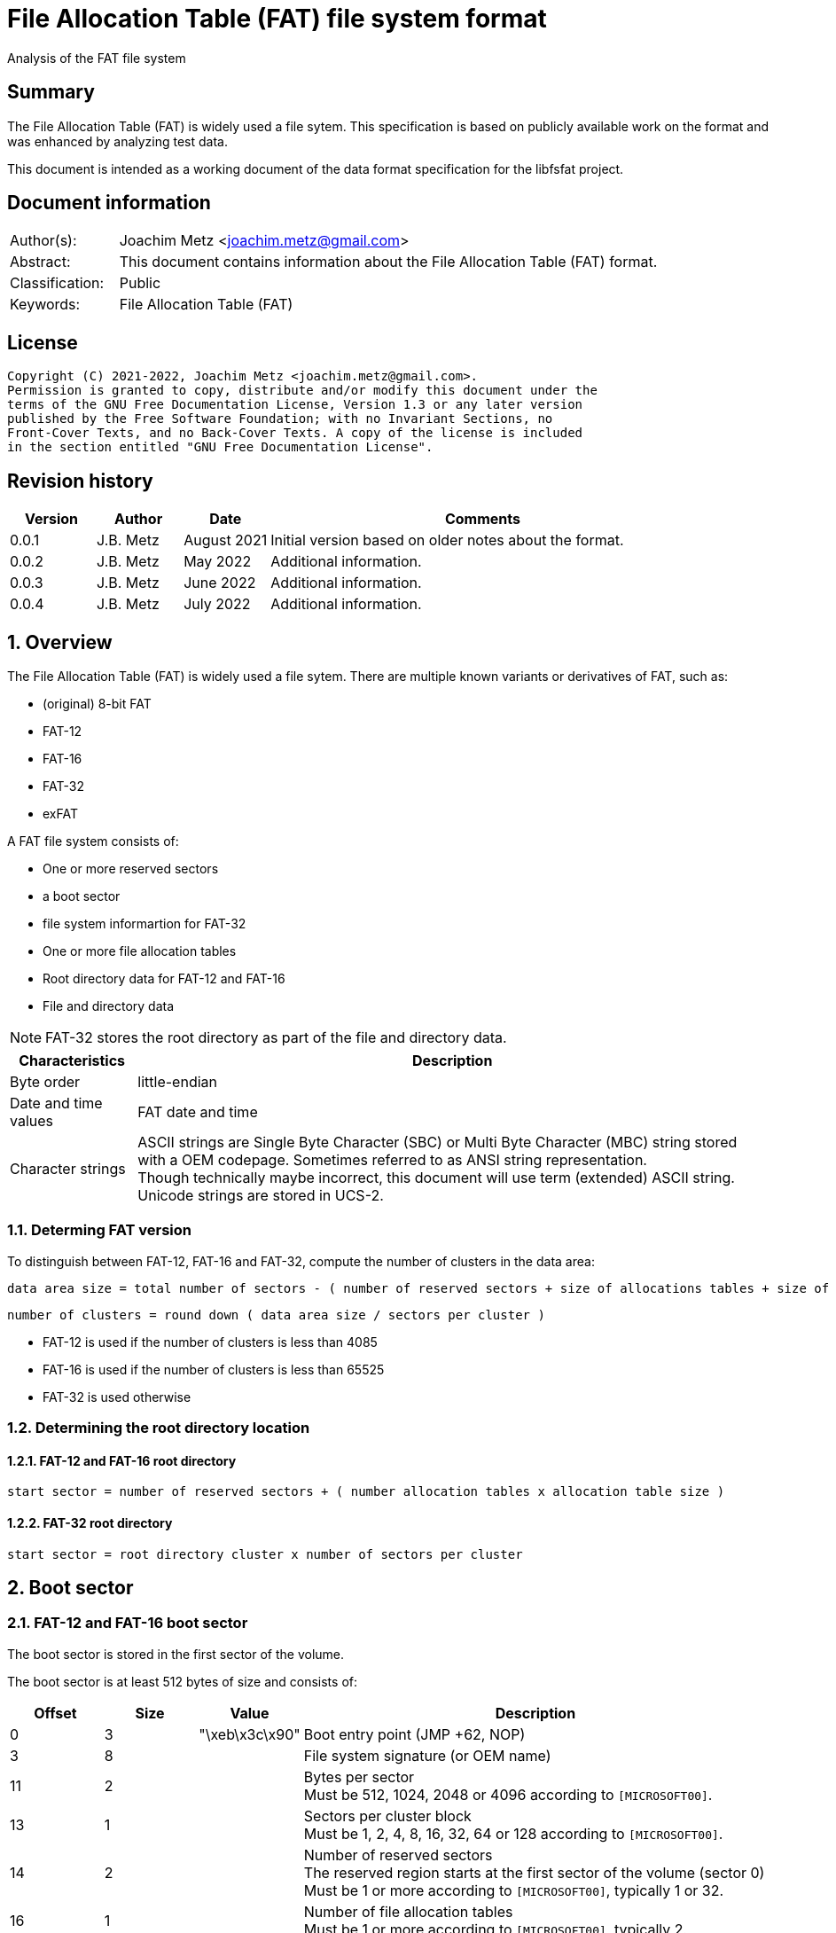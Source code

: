 = File Allocation Table (FAT) file system format
Analysis of the FAT file system

:toc:
:toclevels: 4

:numbered!:
[abstract]
== Summary

The File Allocation Table (FAT) is widely used a file sytem. This
specification is based on publicly available work on the format and was
enhanced by analyzing test data.

This document is intended as a working document of the data format specification
for the libfsfat project.

[preface]
== Document information

[cols="1,5"]
|===
| Author(s): | Joachim Metz <joachim.metz@gmail.com>
| Abstract: | This document contains information about the File Allocation Table (FAT) format.
| Classification: | Public
| Keywords: | File Allocation Table (FAT)
|===

[preface]
== License

....
Copyright (C) 2021-2022, Joachim Metz <joachim.metz@gmail.com>.
Permission is granted to copy, distribute and/or modify this document under the
terms of the GNU Free Documentation License, Version 1.3 or any later version
published by the Free Software Foundation; with no Invariant Sections, no
Front-Cover Texts, and no Back-Cover Texts. A copy of the license is included
in the section entitled "GNU Free Documentation License".
....

[preface]
== Revision history

[cols="1,1,1,5",options="header"]
|===
| Version | Author | Date | Comments
| 0.0.1 | J.B. Metz | August 2021 | Initial version based on older notes about the format.
| 0.0.2 | J.B. Metz | May 2022 | Additional information.
| 0.0.3 | J.B. Metz | June 2022 | Additional information.
| 0.0.4 | J.B. Metz | July 2022 | Additional information.
|===

:numbered:
== Overview

The File Allocation Table (FAT) is widely used a file sytem. There are multiple
known variants or derivatives of FAT, such as:

* (original) 8-bit FAT
* FAT-12
* FAT-16
* FAT-32
* exFAT

A FAT file system consists of:

* One or more reserved sectors
  * a boot sector
  * file system informartion for FAT-32
* One or more file allocation tables
* Root directory data for FAT-12 and FAT-16
* File and directory data

[NOTE]
FAT-32 stores the root directory as part of the file and directory data.

[cols="1,5",options="header"]
|===
| Characteristics | Description
| Byte order | little-endian
| Date and time values | FAT date and time
| Character strings | ASCII strings are Single Byte Character (SBC) or Multi Byte Character (MBC) string stored with a OEM codepage. Sometimes referred to as ANSI string representation. +
Though technically maybe incorrect, this document will use term (extended) ASCII string. +
Unicode strings are stored in UCS-2.
|===

=== Determing FAT version

To distinguish between FAT-12, FAT-16 and FAT-32, compute the number of clusters
in the data area:

....
data area size = total number of sectors - ( number of reserved sectors + size of allocations tables + size of root directory )
....

....
number of clusters = round down ( data area size / sectors per cluster )
....

* FAT-12 is used if the number of clusters is less than 4085
* FAT-16 is used if the number of clusters is less than 65525
* FAT-32 is used otherwise

=== Determining the root directory location

==== FAT-12 and FAT-16 root directory

....
start sector = number of reserved sectors + ( number allocation tables x allocation table size )
....

==== FAT-32 root directory

....
start sector = root directory cluster x number of sectors per cluster
....

== Boot sector

=== FAT-12 and FAT-16 boot sector

The boot sector is stored in the first sector of the volume.

The boot sector is at least 512 bytes of size and consists of:

[cols="1,1,1,5",options="header"]
|===
| Offset | Size | Value | Description
| 0 | 3 | "\xeb\x3c\x90" | Boot entry point (JMP +62, NOP)
| 3 | 8 | | File system signature (or OEM name)
| 11 | 2 | | Bytes per sector +
Must be 512, 1024, 2048 or 4096 according to `[MICROSOFT00]`.
| 13 | 1 | | Sectors per cluster block +
Must be 1, 2, 4, 8, 16, 32, 64 or 128 according to `[MICROSOFT00]`.
| 14 | 2 | | Number of reserved sectors +
The reserved region starts at the first sector of the volume (sector 0) +
Must be 1 or more according to `[MICROSOFT00]`, typically 1 or 32.
| 16 | 1 | | Number of file allocation tables +
Must be 1 or more according to `[MICROSOFT00]`, typically 2.
| 17 | 2 | | Number of root directory entries
| 19 | 2 | | Total number of sectors (16-bit)
| 21 | 1 | | Media descriptor
| 22 | 2 | | File allocation table size (16-bit) +
Contains the number of sectors of a File Allocation Table
| 24 | 2 | | Number of sectors per track
| 26 | 2 | | Number of heads
| 28 | 4 | | Number of hidden sectors
| 32 | 4 | | Total number of sectors (32-bit)
4+| _FAT-12 and FAT-16_
| 36 | 1 | | Drive number
| 37 | 1 | 0 | [yellow-background]*Unknown (reserved for Windows NT)*
| 38 | 1 | | Extended boot signature +
If set to 0x29 the following 3 values are considered to be set
4+| _If extended boot signature == 0x29_
| 39 | 4 | | Volume serial number
| 43 | 11 | | Volume label +
Contains an ASCII string or "NO\x20NAME\x20\x20\x20\x20" if not set
| 54 | 8 | | File system hint +
Contains an ASCII string with a hint about the file system +
Note that this value is purely informational and not enforced by the format
4+| _If extended boot signature != 0x29_
| 39 | 23 | | [yellow-background]*Unknown*
4+| _Common_
| 62 | 448 | | Used for boot code
| 510 | 2 | 0x55 0xaa | Sector signature
|===

[NOTE]
The sector signature must be set at offset 512 but can, in addition, it can
be set in the last 2 bytes of the sector.

[NOTE]
The term hidden sectors refers to the sectors stored before the FAT volume,
such as those used to store a parition table.

[NOTE]
The volume serial number can be derived from the system current date and time.

=== FAT-32 boot sector

The boot sector is stored in the first sector of the volume.

The boot sector is at least 512 bytes of size and consists of:

[cols="1,1,1,5",options="header"]
|===
| Offset | Size | Value | Description
| 0 | 3 | "\xeb\x58\x90" | Boot entry point (JMP +90, NOP)
| 3 | 8 | | File system signature (or OEM name)
| 11 | 2 | | Bytes per sector +
Must be 512, 1024, 2048 or 4096 according to `[MICROSOFT00]`.
| 13 | 1 | | Sectors per cluster block +
Must be 1, 2, 4, 8, 16, 32, 64 or 128 according to `[MICROSOFT00]`.
| 14 | 2 | | Number of reserved sectors +
The reserved region starts at the first sector of the volume (sector 0) +
Must be 1 or more according to `[MICROSOFT00]`, typically 1 or 32.
| 16 | 1 | | Number of file allocation tables +
Must be 1 or more according to `[MICROSOFT00]`, typically 2.
| 17 | 2 | 0 | Number of root directory entries +
Must be 0 for FAT-32
| 19 | 2 | 0 | Total number of sectors (16-bit) +
Must be 0 for FAT-32
| 21 | 1 | | Media descriptor
| 22 | 2 | 0 | File allocation table size (16-bit) +
Contains the number of sectors of a File Allocation Table +
Must be 0 for FAT-32
| 24 | 2 | | Number of sectors per track
| 26 | 2 | | Number of heads
| 28 | 4 | | Number of hidden sectors
| 32 | 4 | | Total number of sectors (32-bit)
| 36 | 4 | | File allocation table size (32-bit) +
Contains the number of sectors of a File Allocation Table, must be non 0
| 40 | 2 | | Extended flags
| 42 | 1 | 0 | Format revision minor number
| 43 | 1 | 0 | Format revision major number
| 44 | 4 | | Root directory start cluster
| 48 | 2 | | File system information (FSINFO) sector number
| 50 | 2 | | Boot record sector number
| 52 | 12 | 0 | [yellow-background]*Unknown (reserved)*
| 64 | 1 | | Drive number
| 65 | 1 | 0 | [yellow-background]*Unknown (reserved for Windows NT)*
| 66 | 1 | | Extended boot signature +
If set to 0x29 the following 3 values are considered to be set
4+| _If extended boot signature == 0x29_
| 67 | 4 | | Volume serial number
| 71 | 11 | | Volume label +
Contains an ASCII string or "NO\x20NAME\x20\x20\x20\x20" if not set
| 82 | 8 | "FAT32\x20\x20\x20" | File system hint +
Contains an ASCII string with a hint about the file system +
Note that this value is purely informational and not enforced by the format
4+| _If extended boot signature != 0x29_
| 67 | 23 | | [yellow-background]*Unknown*
4+| _Common_
| 90 | 420 | | Used for boot code
| 510 | 2 | 0x55 0xaa | Sector signature
|===

[NOTE]
The sector signature must be set at offset 512 but can, in addition, it can
be set in the last 2 bytes of the sector.

[NOTE]
The term hidden sectors refers to the sectors stored before the FAT volume,
such as those used to store a parition table.

[NOTE]
The volume serial number can be derived from the system current date and time.

=== exFAT boot sector

The boot sector is stored in the first sector of the volume.

The boot sector is at least 512 bytes of size and consists of:

[cols="1,1,1,5",options="header"]
|===
| Offset | Size | Value | Description
| 0 | 3 | "\xeb\x76\x90" | Boot entry point (JMP +120, NOP)
| 3 | 8 | "EXFAT\x20\x20\x20" | File system signature (or OEM name)
| 11 | 53 | 0 | [yellow-background]*Unknown (reserved)*
Must be 0 according to `[MICROSOFT22]`.
| 64 | 8 | | Partition offset
| 72 | 8 | | Total number of sectors
| 80 | 4 | | File allocation table start sector
| 84 | 4 | | File allocation table size +
Contains the number of sectors of a File Allocation Table, must be non 0
| 88 | 4 | | Data cluster start sector
| 92 | 4 | | Total number of data clusters
| 96 | 4 | | Root directory start cluster
| 100 | 4 | | Volume serial number
| 104 | 1 | | Format revision minor number
| 105 | 1 | 1 | Format revision major number
| 106 | 2 | | Volume flags
| 108 | 1 | | Bytes per sector +
Value is stored as `2^n`, for example 9 is `2^9 = 512` +
The bytes per sector value must be 512, 1024, 2048 or 4096 according to `[MICROSOFT22]`.
| 109 | 1 | | Sectors per cluster block +
Value is stored as `2^n`, for example 3 is `2^3 = 8` +
The sectors per cluster block must be 1 upto 32M (`2^25`) according to `[MICROSOFT22]`.
| 110 | 1 | | Number of file allocation tables
| 111 | 1 | | Drive number
| 112 | 1 | | [yellow-background]*Unknown (percent in use)* +
Contains the percentage of allocated cluster blocks in the cluster heap of 0xff if not available
| 113 | 7 | | [yellow-background]*Unknown (reserved)*
| 120 | 390 | | Used for boot code
| 510 | 2 | 0x55 0xaa | Sector signature
|===

=== OEM names

[cols="1,5",options="header"]
|===
| Value | Description
| "MSWIN4.1" |
| "MSDOS 5.0" |
| "EXFAT   " |
|===

=== Media descriptors

[cols="1,1,5",options="header"]
|===
| Value | Identifier | Description
| 0xf0 | | removable media
| 0xf8 | | fixed (non-removable) media
| 0xf9 | |
| 0xfa | |
| 0xfb | |
| 0xfc | |
| 0xfd | |
| 0xfe | |
| 0xff | |
|===

=== exFAT Volume flags

[cols="1,1,5",options="header"]
|===
| Value | Identifier | Description
| 0x0001 | ActiveFat | Active FAT, 0 for the first FAT, 1 for the second FAT
| 0x0002 | VolumeDirty | Is dirty
| 0x0004 | MediaFailure | Has media failures
| 0x0008 | ClearToZero | Must be cleared
| 0xfff0 | | [yellow-background]*Unknown (reserved)*
|===

== File allocation table

A file allocation table consists of:

* One ore more file allocation table entries

=== FAT 12 file allocation table entry

[cols="1,1,1,5",options="header"]
|===
| Offset | Size | Value | Description
| 0 | 12 bits | | Data cluster number
|===

[cols="1,5",options="header"]
|===
| Value(s) | Description
| 0x000 | Unused (free) cluster
| 0x001 | [yellow-background]*Unknown (invalid)*
| 0x002 - 0xfef | Used cluster
| 0xff0 - 0xff6 | Reserved
| 0xff7 | Bad cluster
| 0xff8 - 0xfff | End of cluster chain
|===

=== FAT 16 file allocation table entry

[cols="1,1,1,5",options="header"]
|===
| Offset | Size | Value | Description
| 0 | 2 | | Data cluster number
|===

[cols="1,5",options="header"]
|===
| Value(s) | Description
| 0x0000 | Unused (free) cluster
| 0x0001 | [yellow-background]*Unknown (invalid)*
| 0x0002 - 0xffef | Used cluster
| 0xfff0 - 0xfff6 | Reserved
| 0xfff7 | Bad cluster
| 0xfff8 - 0xffff | End of cluster chain
|===

=== FAT 32 file allocation table entry

[cols="1,1,1,5",options="header"]
|===
| Offset | Size | Value | Description
| 0 | 4 | | Data cluster number
|===

[NOTE]
Only the lower 28-bits are used

[cols="1,5",options="header"]
|===
| Value(s) | Description
| 0x00000000 | Unused (free) cluster
| 0x00000001 | [yellow-background]*Unknown (invalid)*
| 0x00000002 - 0x0fffffef | Used cluster
| 0x0ffffff0 - 0x0ffffff6 | Reserved
| 0x0ffffff7 | Bad cluster
| 0x0ffffff8 - 0x0fffffff | End of cluster chain
| 0x10000000 - 0xffffffff | [yellow-background]*Unknown*
|===

=== exFAT file allocation table entry

[cols="1,1,1,5",options="header"]
|===
| Offset | Size | Value | Description
| 0 | 4 | | Data cluster number
|===

[NOTE]
Only the lower 28-bits are used

[cols="1,5",options="header"]
|===
| Value(s) | Description
| 0x00000000 | Unused (free) cluster
| 0x00000001 | [yellow-background]*Unknown (invalid)*
| 0x00000002 - 0xffffffef | Used cluster
| 0xfffffff0 - 0xfffffff6 | Reserved
| 0xfffffff7 | Bad cluster
| 0xfffffff8 - 0xffffffff | End of cluster chain
|===

== Directory

A directory consists of:

* self (".") directory entry (not used in root directory or in exFAT)
* parent ("..") directory entry (not used in root directory or in exFAT)
* Zero or more directory entries
* Terminator directory entry

=== Directory entry

==== FAT-12, FAT-16 and FAT-32 directory entry

A FAT-12, FAT-16 and FAT-32 directory entry is 32 bytes of size and consists of:

[cols="1,1,1,5",options="header"]
|===
| Offset | Size | Value | Description
| 0 | 8 | | Short file name (padded with spaces)
Contains an ASCII string where the first character can have a special meaning
| 8 | 3 | | Short file extension (padded with spaces)
| 11 | 1 | | File attributes +
See section: <<file_attributes,File attributes>>
| 12 | 1 | | [yellow-background]*Unknown (Case for short file name and extension)*
| 13 | 1 | | Creation time fraction of seconds +
Contains fraction of 2-seconds in 10 ms intervals
| 14 | 2 | | Creation time
| 16 | 2 | | Creation date
| 18 | 2 | | Last access date
| 20 | 2 | | [yellow-background]*Unknown (OS/2 extended attribute)* +
Not used by FAT-12
| 22 | 2 | | Last modification time
| 24 | 2 | | Last modification date
| 26 | 2 | | Data stream start cluster
| 28 | 4 | | Data stream data size
|===

==== exFAT directory entry

An exFAT directory entry is 32 bytes of size and consists of:

[cols="1,1,1,5",options="header"]
|===
| Offset | Size | Value | Description
| 0 | 1 | | Entry type
| 1 | 19 | | Entry data
| 20 | 4 | | Data stream start cluster
| 24 | 8 | | Data stream size
|===

===== exFAT directory entry type

[cols="1,1,1,5",options="header"]
|===
| Offset | Size | Value | Description
| 0 | 5 bits | | Type type code
| 0.5 | 1 bit | | Is non-critical (also referred to as type importance)
| 0.6 | 1 bit | | Is secondary entry (also referred to as type category)
| 0.7 | 1 bit | | In use
|===

[cols="1,5",options="header"]
|===
| Value | Description
| 0x00 | Terminator directory entry
| 0x01 - 0x7f | Unused
| 0x80 | Invalid
| 0x81 - 0xff | Used
|===

===== exFAT directory entry type codes

[cols="1,5",options="header"]
|===
| Value | Description
2+| _Critical and primary_
| 0x81 | Allocation bitmap
| 0x82 | Up-case table +
Table of uppercase characters used for ensuring case insensitivity in Windows and DOS name spaces.
| 0x83 | Volume label
| |
| 0x85 | File entry
| |
2+| _Non-critical and primary_
| 0xa0 | Volume identifier
| 0xa1 | TexFAT padding
| |
2+| _Critical and secondary_
| 0xc0 | Data stream
| 0xc1 | File entry name
| |
2+| _Non-critical and secondary_
| 0xe0 | Vendor extension
| 0xe1 | Vendor allocation
|===

===== exFAT allocation bitmap directory entry

[cols="1,1,1,5",options="header"]
|===
| Offset | Size | Value | Description
| 0 | 1 | 0x81 | Entry type
| 1 | 1 | | Bitmap flags
| 2 | 18 | 0 | [yellow-background]*Unknown (Reserved)*
| 20 | 4 | | Data stream start cluster
| 24 | 8 | | Data stream size
|===

===== exFAT up-case table directory entry

[cols="1,1,1,5",options="header"]
|===
| Offset | Size | Value | Description
| 0 | 1 | 0x82 | Entry type
| 1 | 3 | 0 | [yellow-background]*Unknown (Reserved)*
| 4 | 4 | | Checksum
| 8 | 12 | 0 | [yellow-background]*Unknown (Reserved)*
| 20 | 4 | | Data stream start cluster
| 24 | 8 | | Data stream size
|===

===== exFAT volume label directory entry

[cols="1,1,1,5",options="header"]
|===
| Offset | Size | Value | Description
| 0 | 1 | 0x83 | Entry type
| 1 | 1 | | Name number of characters
| 2 | 22 | | Name string +
UTF-16 little-endian string without an end-of-string character
| 24 | 8 | 0 | [yellow-background]*Unknown (Reserved)*
|===

[NOTE]
Should only be stored in the first and/or second directory entry of the root
directory.

===== exFAT file entry directory entry

[cols="1,1,1,5",options="header"]
|===
| Offset | Size | Value | Description
| 0 | 1 | 0x85 | Entry type
| 1 | 1 | | [yellow-background]*Unknown (Secondary count)*
| 2 | 2 | | [yellow-background]*Unknown (Set checksum)*
| 4 | 2 | | File attributes +
See section: <<file_attributes,File attributes>>
| 6 | 2 | 0 | [yellow-background]*Unknown (Reserved)*
| 8 | 2 | | Creation time
| 10 | 2 | | Creation date
| 12 | 2 | | Last modification time
| 14 | 2 | | Last modification date
| 16 | 2 | | Last access time
| 18 | 2 | | Last access date
| 20 | 1 | | Creation time fraction of seconds +
Contains fraction of 2-seconds in 10 ms intervals
| 21 | 1 | | Last modification time fraction of seconds +
Contains fraction of 2-seconds in 10 ms intervals
| 22 | 1 | | Creation time UTC offset +
Contains number of 15 minute intervals of the time relative to UTC, where the MSB indicates the offset is valid
| 23 | 1 | | Last modification time UTC offset +
Contains number of 15 minute intervals of the time relative to UTC, where the MSB indicates the offset is valid
| 24 | 1 | | Last access time UTC offset +
Contains number of 15 minute intervals of the time relative to UTC, where the MSB indicates the offset is valid
| 25 | 7 | 0 | [yellow-background]*Unknown (Reserved)*
|===

===== exFAT volume identifier directory entry

[cols="1,1,1,5",options="header"]
|===
| Offset | Size | Value | Description
| 0 | 1 | 0xa0 | Entry type
| 1 | 1 | | [yellow-background]*Unknown (Secondary count)*
| 2 | 2 | | [yellow-background]*Unknown (Set checksum)*
| 4 | 2 | | [yellow-background]*Unknown (Flags)*
| 6 | 16 | | Volume identifier +
Contains a GUID
| 22 | 10 | 0 | [yellow-background]*Unknown (Reserved)*
|===

===== exFAT data stream directory entry

[cols="1,1,1,5",options="header"]
|===
| Offset | Size | Value | Description
| 0 | 1 | 0xc0 | Entry type
| 1 | 1 | | [yellow-background]*Unknown (Flags)*
| 2 | 1 | 0 | [yellow-background]*Unknown (Reserved)*
| 3 | 1 | | Name number of characters
| 4 | 2 | | Name hash
| 6 | 2 | 0 | [yellow-background]*Unknown (Reserved)*
| 8 | 8 | | Data stream valid data size
| 16 | 4 | 0 | [yellow-background]*Unknown (Reserved)*
| 20 | 4 | | Data stream start cluster
| 24 | 8 | | Data stream size
|===

===== exFAT file entry name directory entry

[cols="1,1,1,5",options="header"]
|===
| Offset | Size | Value | Description
| 0 | 1 | 0xc1 | Entry type
| 1 | 1 | | [yellow-background]*Unknown (Flags)*
| 2 | 30 | | Name string +
UTF-16 little-endian string without an end-of-string character
|===

=== Short (8.3) file name

A FAT short (8.3) file name is stored in an OEM character set (codepage). The
<<short_name_first_character,first character>> can have a special meaning.

Valid FAT short file name characters are:

[cols="1,5",options="header"]
|===
| Value | Description
| 'A-Z' | Upper case character
| '0-9' | Numeric character
| ' ' | Space, where trailing spaces are considered padding and therefore ignored.
| '.' | Dot, with the exception of "." and  "..". Trailing dot characters are ignored.
| '!' |
| '#' |
| '$' |
| '%' |
| '&' |
| '\'' | 
| '(' |
| ')' |
| '-' |
| '@' |
| '^' |
| '_' |
| '`' | 
| '{' |
| '}' |
| '~' |
| 0x80 - 0xff | Extended ASCII character, which are codepage dependent.
|===

==== [[short_name_first_character]]First character

[cols="1,5",options="header"]
|===
| Value | Description
| 0x00 | Last (or terminator) directory entry
| 0x01 - 0x13 | VFAT long file name directory entry
| 0x05 | Directory entry pending deallocation (deprecated since DOS 3.0) or substitution of a 0xe5 extended ASCII character value
| 0x41 - 0x54 | Last VFAT long file name directory entry
| 0xe5 | Unallocated directory entry
|===

=== [[file_attributes]]File attributes

[cols="1,5",options="header"]
|===
| Value | Description
| 0x01 | Read-only
| 0x02 | Hidden
| 0x04 | System
| 0x08 | Is volume label
| 0x10 | Is directory
| 0x20 | Archive
| 0x40 | Is device
| 0x80 | [yellow-background]*Unused (reserved)*
|===

=== VFAT long file name entry

VFAT long file names entries are stored in directory entries. Multiple VFAT
long file name entries can be used to store a single long file name, where
the highest (last) sequence number is stored first. A maximum of 20 VFAT long
file name entries can be used to store a long file name of 255 UCS-2 characters.

VFAT long file name entries are stored before the directory entry containing
the short file name and additional file entry information.

A VFAT long file name entry is 32 bytes of size and consists of:

[cols="1,1,1,5",options="header"]
|===
| Offset | Size | Value | Description
| 0 | 1 | | Sequence number
| 1 | 10 | | First name segment string +
Either 10 narrow string or 5 UCS-2 characters
| 11 | 1 | 0x0f | [yellow-background]*Unknown (attributes)*
| 12 | 1 | 0x00 | [yellow-background]*Unknown (type)*
| 13 | 1 | | Checksum of the short (8.3) file name
| 14 | 12 | | Second name segment string +
Either 12 narrow string or 6 UCS-2 characters
| 26 | 2 | 0 | [yellow-background]*Unknown (first cluster)*
| 28 | 4 | | Third name segment string +
Either 4 narrow string or 2 UCS-2 characters
|===

==== VFAT long file name sequence number

[cols="1,1,1,5",options="header"]
|===
| Offset | Size | Value | Description
| 0 | 5 bits | | Number
| 0.5 | 1 bit | 0 | [yellow-background]*Unknown (reserved)*
| 0.6 | 1 bit | 0 | [yellow-background]*Unknown (last logical, first physical LFN entry)*
| 0.7 | 1 bit | 0 | [yellow-background]*Unknown*
|===

:numbered!:
[appendix]
== References

`[MICROSOFT00]`

[cols="1,5",options="header"]
|===
| Title: | Microsoft Extensible Firmware Initiative FAT32 File System Specification
| URL: | http://download.microsoft.com/download/1/6/1/161ba512-40e2-4cc9-843a-923143f3456c/fatgen103.doc
|===

`[MICROSOFT22]`

[cols="1,5",options="header"]
|===
| Title: | exFAT file system specification
| URL: | https://docs.microsoft.com/en-gb/windows/win32/fileio/exfat-specification#31-main-and-backup-boot-sector-sub-regions
|===

`[WIKIPEDIA]`

[cols="1,5",options="header"]
|===
| Title: | Design of the FAT file system
| URL: | https://en.wikipedia.org/wiki/Design_of_the_FAT_file_system
|===

[cols="1,5",options="header"]
|===
| Title: | exFAT
| URL: | https://en.wikipedia.org/wiki/ExFAT
|===

[cols="1,5",options="header"]
|===
| Title: | File Allocation Table
| URL: | https://en.wikipedia.org/wiki/File_Allocation_Table
|===

[appendix]
== GNU Free Documentation License

Version 1.3, 3 November 2008
Copyright © 2000, 2001, 2002, 2007, 2008 Free Software Foundation, Inc.
<http://fsf.org/>

Everyone is permitted to copy and distribute verbatim copies of this license
document, but changing it is not allowed.

=== 0. PREAMBLE

The purpose of this License is to make a manual, textbook, or other functional
and useful document "free" in the sense of freedom: to assure everyone the
effective freedom to copy and redistribute it, with or without modifying it,
either commercially or noncommercially. Secondarily, this License preserves for
the author and publisher a way to get credit for their work, while not being
considered responsible for modifications made by others.

This License is a kind of "copyleft", which means that derivative works of the
document must themselves be free in the same sense. It complements the GNU
General Public License, which is a copyleft license designed for free software.

We have designed this License in order to use it for manuals for free software,
because free software needs free documentation: a free program should come with
manuals providing the same freedoms that the software does. But this License is
not limited to software manuals; it can be used for any textual work,
regardless of subject matter or whether it is published as a printed book. We
recommend this License principally for works whose purpose is instruction or
reference.

=== 1. APPLICABILITY AND DEFINITIONS

This License applies to any manual or other work, in any medium, that contains
a notice placed by the copyright holder saying it can be distributed under the
terms of this License. Such a notice grants a world-wide, royalty-free license,
unlimited in duration, to use that work under the conditions stated herein. The
"Document", below, refers to any such manual or work. Any member of the public
is a licensee, and is addressed as "you". You accept the license if you copy,
modify or distribute the work in a way requiring permission under copyright law.

A "Modified Version" of the Document means any work containing the Document or
a portion of it, either copied verbatim, or with modifications and/or
translated into another language.

A "Secondary Section" is a named appendix or a front-matter section of the
Document that deals exclusively with the relationship of the publishers or
authors of the Document to the Document's overall subject (or to related
matters) and contains nothing that could fall directly within that overall
subject. (Thus, if the Document is in part a textbook of mathematics, a
Secondary Section may not explain any mathematics.) The relationship could be a
matter of historical connection with the subject or with related matters, or of
legal, commercial, philosophical, ethical or political position regarding them.

The "Invariant Sections" are certain Secondary Sections whose titles are
designated, as being those of Invariant Sections, in the notice that says that
the Document is released under this License. If a section does not fit the
above definition of Secondary then it is not allowed to be designated as
Invariant. The Document may contain zero Invariant Sections. If the Document
does not identify any Invariant Sections then there are none.

The "Cover Texts" are certain short passages of text that are listed, as
Front-Cover Texts or Back-Cover Texts, in the notice that says that the
Document is released under this License. A Front-Cover Text may be at most 5
words, and a Back-Cover Text may be at most 25 words.

A "Transparent" copy of the Document means a machine-readable copy, represented
in a format whose specification is available to the general public, that is
suitable for revising the document straightforwardly with generic text editors
or (for images composed of pixels) generic paint programs or (for drawings)
some widely available drawing editor, and that is suitable for input to text
formatters or for automatic translation to a variety of formats suitable for
input to text formatters. A copy made in an otherwise Transparent file format
whose markup, or absence of markup, has been arranged to thwart or discourage
subsequent modification by readers is not Transparent. An image format is not
Transparent if used for any substantial amount of text. A copy that is not
"Transparent" is called "Opaque".

Examples of suitable formats for Transparent copies include plain ASCII without
markup, Texinfo input format, LaTeX input format, SGML or XML using a publicly
available DTD, and standard-conforming simple HTML, PostScript or PDF designed
for human modification. Examples of transparent image formats include PNG, XCF
and JPG. Opaque formats include proprietary formats that can be read and edited
only by proprietary word processors, SGML or XML for which the DTD and/or
processing tools are not generally available, and the machine-generated HTML,
PostScript or PDF produced by some word processors for output purposes only.

The "Title Page" means, for a printed book, the title page itself, plus such
following pages as are needed to hold, legibly, the material this License
requires to appear in the title page. For works in formats which do not have
any title page as such, "Title Page" means the text near the most prominent
appearance of the work's title, preceding the beginning of the body of the text.

The "publisher" means any person or entity that distributes copies of the
Document to the public.

A section "Entitled XYZ" means a named subunit of the Document whose title
either is precisely XYZ or contains XYZ in parentheses following text that
translates XYZ in another language. (Here XYZ stands for a specific section
name mentioned below, such as "Acknowledgements", "Dedications",
"Endorsements", or "History".) To "Preserve the Title" of such a section when
you modify the Document means that it remains a section "Entitled XYZ"
according to this definition.

The Document may include Warranty Disclaimers next to the notice which states
that this License applies to the Document. These Warranty Disclaimers are
considered to be included by reference in this License, but only as regards
disclaiming warranties: any other implication that these Warranty Disclaimers
may have is void and has no effect on the meaning of this License.

=== 2. VERBATIM COPYING

You may copy and distribute the Document in any medium, either commercially or
noncommercially, provided that this License, the copyright notices, and the
license notice saying this License applies to the Document are reproduced in
all copies, and that you add no other conditions whatsoever to those of this
License. You may not use technical measures to obstruct or control the reading
or further copying of the copies you make or distribute. However, you may
accept compensation in exchange for copies. If you distribute a large enough
number of copies you must also follow the conditions in section 3.

You may also lend copies, under the same conditions stated above, and you may
publicly display copies.

=== 3. COPYING IN QUANTITY

If you publish printed copies (or copies in media that commonly have printed
covers) of the Document, numbering more than 100, and the Document's license
notice requires Cover Texts, you must enclose the copies in covers that carry,
clearly and legibly, all these Cover Texts: Front-Cover Texts on the front
cover, and Back-Cover Texts on the back cover. Both covers must also clearly
and legibly identify you as the publisher of these copies. The front cover must
present the full title with all words of the title equally prominent and
visible. You may add other material on the covers in addition. Copying with
changes limited to the covers, as long as they preserve the title of the
Document and satisfy these conditions, can be treated as verbatim copying in
other respects.

If the required texts for either cover are too voluminous to fit legibly, you
should put the first ones listed (as many as fit reasonably) on the actual
cover, and continue the rest onto adjacent pages.

If you publish or distribute Opaque copies of the Document numbering more than
100, you must either include a machine-readable Transparent copy along with
each Opaque copy, or state in or with each Opaque copy a computer-network
location from which the general network-using public has access to download
using public-standard network protocols a complete Transparent copy of the
Document, free of added material. If you use the latter option, you must take
reasonably prudent steps, when you begin distribution of Opaque copies in
quantity, to ensure that this Transparent copy will remain thus accessible at
the stated location until at least one year after the last time you distribute
an Opaque copy (directly or through your agents or retailers) of that edition
to the public.

It is requested, but not required, that you contact the authors of the Document
well before redistributing any large number of copies, to give them a chance to
provide you with an updated version of the Document.

=== 4. MODIFICATIONS

You may copy and distribute a Modified Version of the Document under the
conditions of sections 2 and 3 above, provided that you release the Modified
Version under precisely this License, with the Modified Version filling the
role of the Document, thus licensing distribution and modification of the
Modified Version to whoever possesses a copy of it. In addition, you must do
these things in the Modified Version:

A. Use in the Title Page (and on the covers, if any) a title distinct from that
of the Document, and from those of previous versions (which should, if there
were any, be listed in the History section of the Document). You may use the
same title as a previous version if the original publisher of that version
gives permission.

B. List on the Title Page, as authors, one or more persons or entities
responsible for authorship of the modifications in the Modified Version,
together with at least five of the principal authors of the Document (all of
its principal authors, if it has fewer than five), unless they release you from
this requirement.

C. State on the Title page the name of the publisher of the Modified Version,
as the publisher.

D. Preserve all the copyright notices of the Document.

E. Add an appropriate copyright notice for your modifications adjacent to the
other copyright notices.

F. Include, immediately after the copyright notices, a license notice giving
the public permission to use the Modified Version under the terms of this
License, in the form shown in the Addendum below.

G. Preserve in that license notice the full lists of Invariant Sections and
required Cover Texts given in the Document's license notice.

H. Include an unaltered copy of this License.

I. Preserve the section Entitled "History", Preserve its Title, and add to it
an item stating at least the title, year, new authors, and publisher of the
Modified Version as given on the Title Page. If there is no section Entitled
"History" in the Document, create one stating the title, year, authors, and
publisher of the Document as given on its Title Page, then add an item
describing the Modified Version as stated in the previous sentence.

J. Preserve the network location, if any, given in the Document for public
access to a Transparent copy of the Document, and likewise the network
locations given in the Document for previous versions it was based on. These
may be placed in the "History" section. You may omit a network location for a
work that was published at least four years before the Document itself, or if
the original publisher of the version it refers to gives permission.

K. For any section Entitled "Acknowledgements" or "Dedications", Preserve the
Title of the section, and preserve in the section all the substance and tone of
each of the contributor acknowledgements and/or dedications given therein.

L. Preserve all the Invariant Sections of the Document, unaltered in their text
and in their titles. Section numbers or the equivalent are not considered part
of the section titles.

M. Delete any section Entitled "Endorsements". Such a section may not be
included in the Modified Version.

N. Do not retitle any existing section to be Entitled "Endorsements" or to
conflict in title with any Invariant Section.

O. Preserve any Warranty Disclaimers.

If the Modified Version includes new front-matter sections or appendices that
qualify as Secondary Sections and contain no material copied from the Document,
you may at your option designate some or all of these sections as invariant. To
do this, add their titles to the list of Invariant Sections in the Modified
Version's license notice. These titles must be distinct from any other section
titles.

You may add a section Entitled "Endorsements", provided it contains nothing but
endorsements of your Modified Version by various parties—for example,
statements of peer review or that the text has been approved by an organization
as the authoritative definition of a standard.

You may add a passage of up to five words as a Front-Cover Text, and a passage
of up to 25 words as a Back-Cover Text, to the end of the list of Cover Texts
in the Modified Version. Only one passage of Front-Cover Text and one of
Back-Cover Text may be added by (or through arrangements made by) any one
entity. If the Document already includes a cover text for the same cover,
previously added by you or by arrangement made by the same entity you are
acting on behalf of, you may not add another; but you may replace the old one,
on explicit permission from the previous publisher that added the old one.

The author(s) and publisher(s) of the Document do not by this License give
permission to use their names for publicity for or to assert or imply
endorsement of any Modified Version.

=== 5. COMBINING DOCUMENTS

You may combine the Document with other documents released under this License,
under the terms defined in section 4 above for modified versions, provided that
you include in the combination all of the Invariant Sections of all of the
original documents, unmodified, and list them all as Invariant Sections of your
combined work in its license notice, and that you preserve all their Warranty
Disclaimers.

The combined work need only contain one copy of this License, and multiple
identical Invariant Sections may be replaced with a single copy. If there are
multiple Invariant Sections with the same name but different contents, make the
title of each such section unique by adding at the end of it, in parentheses,
the name of the original author or publisher of that section if known, or else
a unique number. Make the same adjustment to the section titles in the list of
Invariant Sections in the license notice of the combined work.

In the combination, you must combine any sections Entitled "History" in the
various original documents, forming one section Entitled "History"; likewise
combine any sections Entitled "Acknowledgements", and any sections Entitled
"Dedications". You must delete all sections Entitled "Endorsements".

=== 6. COLLECTIONS OF DOCUMENTS

You may make a collection consisting of the Document and other documents
released under this License, and replace the individual copies of this License
in the various documents with a single copy that is included in the collection,
provided that you follow the rules of this License for verbatim copying of each
of the documents in all other respects.

You may extract a single document from such a collection, and distribute it
individually under this License, provided you insert a copy of this License
into the extracted document, and follow this License in all other respects
regarding verbatim copying of that document.

=== 7. AGGREGATION WITH INDEPENDENT WORKS

A compilation of the Document or its derivatives with other separate and
independent documents or works, in or on a volume of a storage or distribution
medium, is called an "aggregate" if the copyright resulting from the
compilation is not used to limit the legal rights of the compilation's users
beyond what the individual works permit. When the Document is included in an
aggregate, this License does not apply to the other works in the aggregate
which are not themselves derivative works of the Document.

If the Cover Text requirement of section 3 is applicable to these copies of the
Document, then if the Document is less than one half of the entire aggregate,
the Document's Cover Texts may be placed on covers that bracket the Document
within the aggregate, or the electronic equivalent of covers if the Document is
in electronic form. Otherwise they must appear on printed covers that bracket
the whole aggregate.

=== 8. TRANSLATION

Translation is considered a kind of modification, so you may distribute
translations of the Document under the terms of section 4. Replacing Invariant
Sections with translations requires special permission from their copyright
holders, but you may include translations of some or all Invariant Sections in
addition to the original versions of these Invariant Sections. You may include
a translation of this License, and all the license notices in the Document, and
any Warranty Disclaimers, provided that you also include the original English
version of this License and the original versions of those notices and
disclaimers. In case of a disagreement between the translation and the original
version of this License or a notice or disclaimer, the original version will
prevail.

If a section in the Document is Entitled "Acknowledgements", "Dedications", or
"History", the requirement (section 4) to Preserve its Title (section 1) will
typically require changing the actual title.

=== 9. TERMINATION

You may not copy, modify, sublicense, or distribute the Document except as
expressly provided under this License. Any attempt otherwise to copy, modify,
sublicense, or distribute it is void, and will automatically terminate your
rights under this License.

However, if you cease all violation of this License, then your license from a
particular copyright holder is reinstated (a) provisionally, unless and until
the copyright holder explicitly and finally terminates your license, and (b)
permanently, if the copyright holder fails to notify you of the violation by
some reasonable means prior to 60 days after the cessation.

Moreover, your license from a particular copyright holder is reinstated
permanently if the copyright holder notifies you of the violation by some
reasonable means, this is the first time you have received notice of violation
of this License (for any work) from that copyright holder, and you cure the
violation prior to 30 days after your receipt of the notice.

Termination of your rights under this section does not terminate the licenses
of parties who have received copies or rights from you under this License. If
your rights have been terminated and not permanently reinstated, receipt of a
copy of some or all of the same material does not give you any rights to use it.

=== 10. FUTURE REVISIONS OF THIS LICENSE

The Free Software Foundation may publish new, revised versions of the GNU Free
Documentation License from time to time. Such new versions will be similar in
spirit to the present version, but may differ in detail to address new problems
or concerns. See http://www.gnu.org/copyleft/.

Each version of the License is given a distinguishing version number. If the
Document specifies that a particular numbered version of this License "or any
later version" applies to it, you have the option of following the terms and
conditions either of that specified version or of any later version that has
been published (not as a draft) by the Free Software Foundation. If the
Document does not specify a version number of this License, you may choose any
version ever published (not as a draft) by the Free Software Foundation. If the
Document specifies that a proxy can decide which future versions of this
License can be used, that proxy's public statement of acceptance of a version
permanently authorizes you to choose that version for the Document.

=== 11. RELICENSING

"Massive Multiauthor Collaboration Site" (or "MMC Site") means any World Wide
Web server that publishes copyrightable works and also provides prominent
facilities for anybody to edit those works. A public wiki that anybody can edit
is an example of such a server. A "Massive Multiauthor Collaboration" (or
"MMC") contained in the site means any set of copyrightable works thus
published on the MMC site.

"CC-BY-SA" means the Creative Commons Attribution-Share Alike 3.0 license
published by Creative Commons Corporation, a not-for-profit corporation with a
principal place of business in San Francisco, California, as well as future
copyleft versions of that license published by that same organization.

"Incorporate" means to publish or republish a Document, in whole or in part, as
part of another Document.

An MMC is "eligible for relicensing" if it is licensed under this License, and
if all works that were first published under this License somewhere other than
this MMC, and subsequently incorporated in whole or in part into the MMC, (1)
had no cover texts or invariant sections, and (2) were thus incorporated prior
to November 1, 2008.

The operator of an MMC Site may republish an MMC contained in the site under
CC-BY-SA on the same site at any time before August 1, 2009, provided the MMC
is eligible for relicensing.

